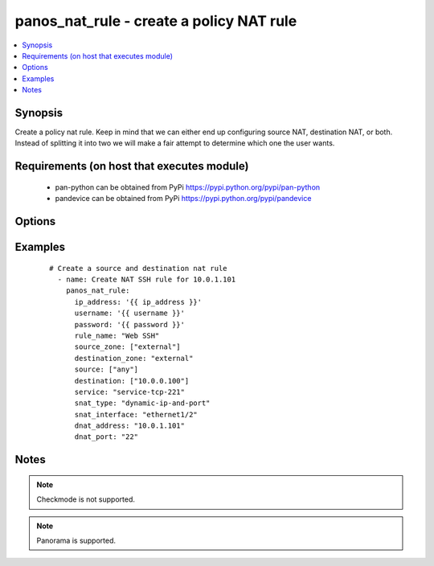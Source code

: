 .. _panos_nat_rule:


panos_nat_rule - create a policy NAT rule
+++++++++++++++++++++++++++++++++++++++++

.. versionadded:: 2.4


.. contents::
   :local:
   :depth: 1


Synopsis
--------

Create a policy nat rule. Keep in mind that we can either end up configuring source NAT, destination NAT, or both. Instead of splitting it into two we will make a fair attempt to determine which one the user wants.


Requirements (on host that executes module)
-------------------------------------------

  * pan-python can be obtained from PyPi https://pypi.python.org/pypi/pan-python
  * pandevice can be obtained from PyPi https://pypi.python.org/pypi/pandevice


Options
-------

.. raw:: html

    <table border=1 cellpadding=4>
    <tr>
    <th class="head">parameter</th>
    <th class="head">required</th>
    <th class="head">default</th>
    <th class="head">choices</th>
    <th class="head">comments</th>
    </tr>
            <tr>
    <td>api_key<br/><div style="font-size: small;"></div></td>
    <td>no</td>
    <td></td>
        <td><ul></ul></td>
        <td><div>API key that can be used instead of <em>username</em>/<em>password</em> credentials.</div></td></tr>
            <tr>
    <td>destination_ip<br/><div style="font-size: small;"></div></td>
    <td>no</td>
    <td>[u'any']</td>
        <td><ul></ul></td>
        <td><div>list of destination addresses</div></td></tr>
            <tr>
    <td>destination_zone<br/><div style="font-size: small;"></div></td>
    <td>yes</td>
    <td></td>
        <td><ul></ul></td>
        <td><div>destination zone</div></td></tr>
            <tr>
    <td>dnat_address<br/><div style="font-size: small;"></div></td>
    <td>no</td>
    <td>None</td>
        <td><ul></ul></td>
        <td><div>dnat translated address</div></td></tr>
            <tr>
    <td>dnat_port<br/><div style="font-size: small;"></div></td>
    <td>no</td>
    <td>None</td>
        <td><ul></ul></td>
        <td><div>dnat translated port</div></td></tr>
            <tr>
    <td>ip_address<br/><div style="font-size: small;"></div></td>
    <td>yes</td>
    <td></td>
        <td><ul></ul></td>
        <td><div>IP address (or hostname) of PAN-OS device being configured.</div></td></tr>
            <tr>
    <td>operation<br/><div style="font-size: small;"></div></td>
    <td>no</td>
    <td></td>
        <td><ul></ul></td>
        <td><div>The action to be taken.  Supported values are <em>add</em>/<em>update</em>/<em>find</em>/<em>delete</em>.</div></td></tr>
            <tr>
    <td>password<br/><div style="font-size: small;"></div></td>
    <td>yes</td>
    <td></td>
        <td><ul></ul></td>
        <td><div>Password credentials to use for auth unless <em>api_key</em> is set.</div></td></tr>
            <tr>
    <td>rule_name<br/><div style="font-size: small;"></div></td>
    <td>yes</td>
    <td></td>
        <td><ul></ul></td>
        <td><div>name of the SNAT rule</div></td></tr>
            <tr>
    <td>service<br/><div style="font-size: small;"></div></td>
    <td>no</td>
    <td>any</td>
        <td><ul></ul></td>
        <td><div>service</div></td></tr>
            <tr>
    <td>snat_bidirectional<br/><div style="font-size: small;"></div></td>
    <td>no</td>
    <td>false</td>
        <td><ul></ul></td>
        <td><div>bidirectional flag</div></td></tr>
            <tr>
    <td>snat_dynamic_address<br/><div style="font-size: small;"></div></td>
    <td>no</td>
    <td>None</td>
        <td><ul></ul></td>
        <td><div>Source NAT translated address. Used with Dynamic-IP and Dynamic-IP-and-Port.</div></td></tr>
            <tr>
    <td>snat_interface<br/><div style="font-size: small;"></div></td>
    <td>no</td>
    <td>None</td>
        <td><ul></ul></td>
        <td><div>snat interface</div></td></tr>
            <tr>
    <td>snat_interface_address<br/><div style="font-size: small;"></div></td>
    <td>no</td>
    <td>None</td>
        <td><ul></ul></td>
        <td><div>snat interface address</div></td></tr>
            <tr>
    <td>snat_static_address<br/><div style="font-size: small;"></div></td>
    <td>no</td>
    <td>None</td>
        <td><ul></ul></td>
        <td><div>Source NAT translated address. Used with Static-IP translation.</div></td></tr>
            <tr>
    <td>snat_type<br/><div style="font-size: small;"></div></td>
    <td>no</td>
    <td>None</td>
        <td><ul></ul></td>
        <td><div>type of source translation</div></td></tr>
            <tr>
    <td>source_ip<br/><div style="font-size: small;"></div></td>
    <td>no</td>
    <td>[u'any']</td>
        <td><ul></ul></td>
        <td><div>list of source addresses</div></td></tr>
            <tr>
    <td>source_zone<br/><div style="font-size: small;"></div></td>
    <td>yes</td>
    <td></td>
        <td><ul></ul></td>
        <td><div>list of source zones</div></td></tr>
            <tr>
    <td>username<br/><div style="font-size: small;"></div></td>
    <td>no</td>
    <td>admin</td>
        <td><ul></ul></td>
        <td><div>Username credentials to use for auth unless <em>api_key</em> is set.</div></td></tr>
        </table>
    </br>



Examples
--------

 ::

    # Create a source and destination nat rule
      - name: Create NAT SSH rule for 10.0.1.101
        panos_nat_rule:
          ip_address: '{{ ip_address }}'
          username: '{{ username }}'
          password: '{{ password }}'
          rule_name: "Web SSH"
          source_zone: ["external"]
          destination_zone: "external"
          source: ["any"]
          destination: ["10.0.0.100"]
          service: "service-tcp-221"
          snat_type: "dynamic-ip-and-port"
          snat_interface: "ethernet1/2"
          dnat_address: "10.0.1.101"
          dnat_port: "22"


Notes
-----

.. note:: Checkmode is not supported.
.. note:: Panorama is supported.

